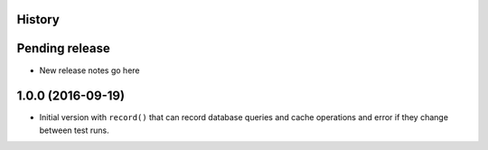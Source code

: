 .. :changelog:

History
-------

Pending release
---------------

* New release notes go here


1.0.0 (2016-09-19)
------------------

* Initial version with ``record()`` that can record database queries and cache
  operations and error if they change between test runs.
